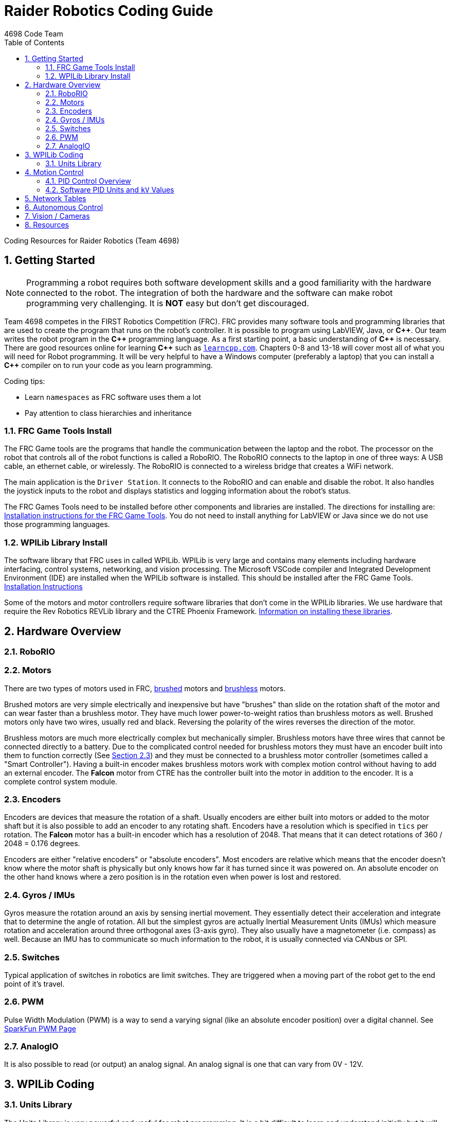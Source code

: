 = Raider Robotics Coding Guide
4698 Code Team
:source-highlighter: highlight.js
:xrefstyle: short
:sectnums:
:toc:

Coding Resources for Raider Robotics (Team 4698)

== Getting Started

NOTE: Programming a robot requires both software development skills and a good familiarity with the hardware connected to the robot.  The integration of both the hardware and the software can make robot programming very challenging.  It is *NOT* easy but don't get discouraged.

Team 4698 competes in the FIRST Robotics Competition (FRC).  FRC provides many software tools and programming libraries that are used to create the program that runs on the robot's controller. It is possible to program using LabVIEW, Java, or *pass:[C++]*.  Our team writes the robot program in the *pass:[C++]* programming language.  As a first starting point, a basic understanding of *pass:[C++]* is necessary.  There are good resources online for learning *pass:[C++]* such as https://learncpp.com/[`learncpp.com`^].  Chapters 0-8 and 13-18 will cover most all of what you will need for Robot programming.  It will be very helpful to have a Windows computer (preferably a laptop) that you can install a *pass:[C++]* compiler on to run your code as you learn programming.  

Coding tips:

* Learn `namespaces` as FRC software uses them a lot
* Pay attention to class hierarchies and inheritance
 

=== FRC Game Tools Install

The FRC Game tools are the programs that handle the communication between the laptop and the robot.  The processor on the robot that controls all of the robot functions is called a RoboRIO.  The RoboRIO connects to the laptop in one of three ways: A USB cable, an ethernet cable, or wirelessly.  The RoboRIO is connected to a wireless bridge that creates a WiFi network.

The main application is the `Driver Station`.  It connects to the RoboRIO and can enable and disable the robot.  It also handles the joystick inputs to the robot and displays statistics and logging information about the robot's status.

The FRC Games Tools need to be installed before other components and libraries are installed.  The directions for installing are: https://docs.wpilib.org/en/stable/docs/zero-to-robot/step-2/frc-game-tools.html[Installation instructions for the FRC Game Tools^]. You do not need to install anything for LabVIEW or Java since we do not use those programming languages.

=== WPILib Library Install

The software library that FRC uses in called WPILib.  WPILib is very large and contains many elements including hardware interfacing, control systems, networking, and vision processing.  The Microsoft VSCode compiler and Integrated Development Environment (IDE) are installed when the WPILib software is installed.  This should be installed after the FRC Game Tools.  https://docs.wpilib.org/en/stable/docs/zero-to-robot/step-2/wpilib-setup.html[Installation Instructions^]

Some of the motors and motor controllers require software libraries that don't come in the WPILib libraries.  We use hardware that require the Rev Robotics REVLib library and the CTRE Phoenix Framework.  https://docs.wpilib.org/en/stable/docs/software/vscode-overview/3rd-party-libraries.html[Information on installing these libraries^].

== Hardware Overview

=== RoboRIO


=== Motors

There are two types of motors used in FRC, https://en.wikipedia.org/wiki/Brushed_DC_electric_motor[brushed^] motors and https://en.wikipedia.org/wiki/Brushless_DC_electric_motor[brushless^] motors.  

Brushed motors are very simple electrically and inexpensive but have "brushes" than slide on  the rotation shaft of the motor and can wear faster than a brushless motor.  They have much lower power-to-weight ratios than brushless motors as well.  Brushed motors only have two wires, usually red and black.  Reversing the polarity of the wires reverses the direction of the motor.

Brushless motors are much more electrically complex but mechanically simpler.  Brushless motors have three wires that cannot be connected directly to a battery.  Due to the complicated control needed for brushless motors they must have an encoder built into them to function correctly (See <<_encoders>>) and they must be connected to a brushless motor controller (sometimes called a "Smart Controller").  Having a built-in encoder makes brushless motors work with complex motion control without having to add an external encoder. The *Falcon* motor from CTRE has the controller built into the motor in addition to the encoder.  It is a complete control system module.

=== Encoders

Encoders are devices that measure the rotation of a shaft.  Usually encoders are either built into motors or added to the motor shaft but it is also possible to add an encoder to any rotating shaft.  Encoders have a resolution which is specified in `tics` per rotation.  The *Falcon* motor has a built-in encoder which has a resolution of 2048.  That means that it can detect rotations of 360 / 2048 = 0.176 degrees.

Encoders are either "relative encoders" or "absolute encoders".  Most encoders are relative which means that the encoder doesn't know where the motor shaft is physically but only knows how far it has turned since it was powered on. An absolute encoder on the other hand knows where a zero position is in the rotation even when power is lost and restored.

=== Gyros / IMUs

Gyros measure the rotation around an axis by sensing inertial movement.  They essentially detect their acceleration and integrate that to determine the angle of rotation.  All but the simplest gyros are actually Inertial Measurement Units (IMUs) which measure rotation and acceleration around three orthogonal axes (3-axis gyro).  They also usually have a magnetometer (i.e. compass) as well.  Because an IMU has to communicate so much information to the robot, it is usually connected via CANbus or SPI.

=== Switches

Typical application of switches in robotics are limit switches.  They are triggered when a moving part of the robot get to the end point of it's travel.

=== PWM

Pulse Width Modulation (PWM) is a way to send a varying signal (like an absolute encoder position) over a digital channel.  See https://learn.sparkfun.com/tutorials/pulse-width-modulation/all[SparkFun PWM Page^]

=== AnalogIO

It is also possible to read (or output) an analog signal.  An analog signal is one that can vary from 0V - 12V.

== WPILib Coding

[#units]
=== Units Library
The Units Library is very powerful and useful for robot programming.  It is a bit difficult to learn and understand initially but it will help keep your code's units consistent. Read the https://docs.wpilib.org/en/stable/docs/software/basic-programming/cpp-units.html[FRC Units Library Documentation^] to get an overview.

One of the more useful aspects of using the Units Library is being able to define custom units that pertain to your robot code.  For example, using the *TalonFX* smart motor controller library's `Set()` function requires the position or velocity inputs in very awkward units (See <<talon_pid_table>>). The position should be in "encoder tics" and the velocity should be in "encoder tics" per 100 milliseconds. There are 2048 encoder tics per rotation for the *TalonFX* built-in encoder. Custom units can help with converting from these strange units to more physically meaningful units. You could define a custom angular position unit that is ("tics") and a custom angular velocity unit that is ("tics" / 100_ms).

[source,C++]
----
        // Create a unit called "tics" that represents 1/2048th of a revolution
        // and make a type qualifier called "tics_t"
    typedef units::unit<std::ratio<1,2048>, units::turns> tics;
    typedef units::unit_t<tics> tics_t;

        // Create a unit called "tics_per_100ms" that represents (tics / 0.1 seconds)
        // and make a type qualifier called "tics_per_100ms_t"
    typedef units::compound_unit<tics, units::inverse<units::deciseconds>> tics_per_100ms;
    typedef units::unit_t<tics_per_100ms> tics_per_100ms_t;

        // Alternatively "tics_per_100ms" could be defined as:
        // typedef units::compound_unit<tics, units::inverse<
        //         units::unit<std::ratio<1,10>, units::seconds>>> tics_per_100ms;
----

Once these types are defined then the programmer doesn't need to worry about converting from `tics` to degrees or from RPM to `tics_per_100ms`. The units types will do all the conversions automatically.  The code below shows how to use these types.

[source,C++]
----
    tics_t talon_position;
    tics_per_100ms_t talon_velocity;
    ctre::phoenix::motorcontrol::can::TalonFX talon{2};

        // This automatically converts from degrees to tics
    talon_position = 45_deg;

        // value() returns the position in tics as a double
        // which is 256 tics ( 45 * 2048 / 360 )
    talon.Set( ctre::phoenix::motorcontrol::ControlMode::Position,
               talon_position.value() );

        // This automatically converts from RPM to tics_per_100ms.
    talon_velocity = 2400_rpm;

        // value() returns the position in tics_per_100ms as a double
        // which is 8192 tics_per_100ms ( 2400 * 2048 / 600 )
    talon.Set( ctre::phoenix::motorcontrol::ControlMode::Velocity,
               talon_velocity.value() );

----

== Motion Control




=== PID Control Overview



==== PID Tuning

* https://docs.wpilib.org/en/stable/docs/software/advanced-controls/introduction/introduction-to-pid.html[Introduction to PID -- WPILib^]

* https://docs.wpilib.org/en/stable/docs/software/advanced-controls/introduction/tuning-pid-controller.html[Tuning a PID Controller -- WPILib^]

* https://docs.revrobotics.com/sparkmax/operating-modes/closed-loop-control[Closed Loop Control -- RevLib^]

* https://docs.ctre-phoenix.com/en/stable/ch16_ClosedLoop.html#closed-loop-configurations[Closed-Loop Configurations -- CTRE^]

https://www.youtube.com/watch?v=jIKBWO7ps0w[0 to Autonomous Video, Part 1]

https://www.youtube.com/watch?v=Z24fSBVJeGs[0 to Autonomous Video, Part 2]

[#pid_kv]
=== Software PID Units and `kV` Values

The WPILib `frc2::PIDController` class can use what units the programmer decides to use since the measurement values are passed into the `Calculate()` method.  Therefore the units of the PID constants will vary depending on the units used in the code. 

* https://docs.wpilib.org/en/stable/docs/software/advanced-controls/introduction/tuning-pid-controller.html?highlight=PID[Tuning a PID Controller^]

* 

Each software vendor uses different units for their PID Controllers.  The table below summarizes the differences between the different vendor libraries in one place.

[cols="1,1,2"]
.Rev Robotics *SparkMAX* Onboard Controller Units
|===
| Control Type | Units | Configurable

| Duty Cycle | [-1,1] | 
| Voltage | [0,12] volts | 
| Position | rotations | setPositionConversionFactor()
| Velocity | RPM | setVelocityConversionFactor()
| Current | Amps | 
3+| *SparkMAX* feed forward `kFF` works the same as `kV` in WPILib. There is also an Arbitrary feed forward mechanism that is similar to `kS` in WPILib or can be customized (e.g. to vary with arm angle to compensate for varying gravity effect).
|===

[cols="2,3,4"]
.CTRE Phoenix *TalonFX* Onboard Controller Units
[[talon_pid_table]]
|===
| Control Type | Units | Conversion (2048 units/rev)

| Position | "units" (encoder tics)^[1]^ | divide by 2048 for rotations
| Velocity | "units" (tics) per 100ms^[1]^ | multiply by 600/2048 for RPM
| Current | Amps | 
3+| *TalonFX* feed forward `kFF` works the same as `kV` in WPILib. There is also an Arbitrary feed forward mechanism that is similar to `kS` in WPILib or can be customized (e.g. to vary with arm angle to compensate for varying gravity effect).  NOTE [1]: See <<units>> and Phoenix API in <<_resources>>.
|===

[cols="1,1,1,1"]
.Common Motor *kV* Values
|===
| Motor | Max Speed (rpm) | `kV` (Volts/RPM) | `kV` (2048/100ms)

| Rev Robotics NEO | 5676 rpm | 473 v/rpm | 1615 V/upms

|===


== Network Tables

Can change values while robot code is running.

== Autonomous Control

"Self Driving Robot"

== Vision / Cameras

Limelight

Raspberry Pi


== Resources

* https://docs.wpilib.org/en/stable/index.html[WPILib Documentation^] 
(https://github.com/wpilibsuite/frc-docs[GitHub^])
* https://first.wpi.edu/wpilib/allwpilib/docs/release/cpp/index.html[WPILib *pass:[C++]* API^] 
(https://first.wpi.edu/wpilib/allwpilib/docs/release/cpp/namespacefrc.html[frc::^])
* https://docs.revrobotics.com/sparkmax/software-resources/spark-max-api-information[Rev Robotics REVLib Docs^] 
(https://codedocs.revrobotics.com/cpp/namespacerev.html[API^])

* https://docs.ctre-phoenix.com/en/stable/[CTRE Phoenix Framework Docs^] 
(https://api.ctr-electronics.com/phoenix/release/cpp/namespaces.html[API^,window=_blank^])
